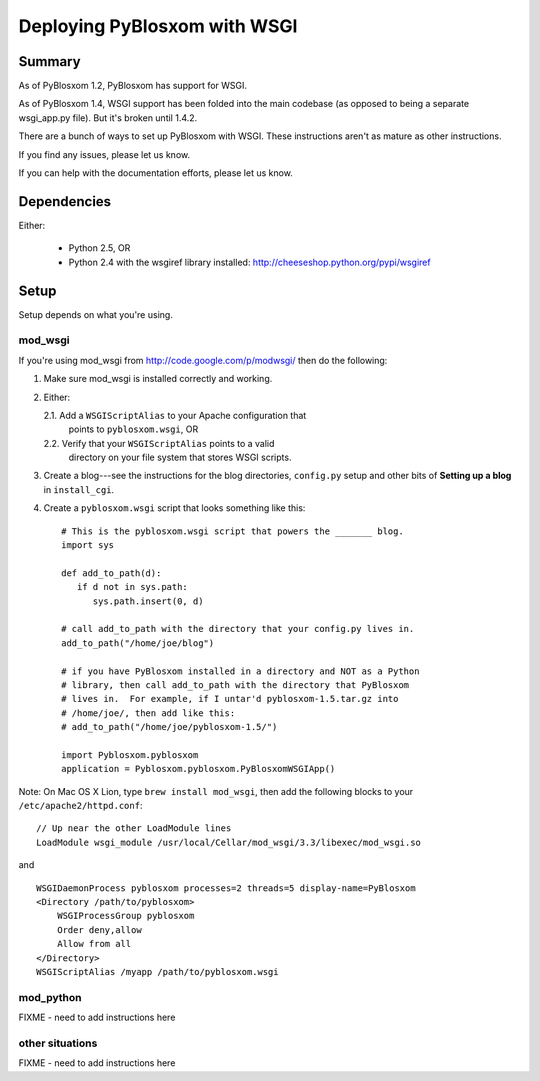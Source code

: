 =============================
Deploying PyBlosxom with WSGI
=============================

Summary
=======

As of PyBlosxom 1.2, PyBlosxom has support for WSGI.

As of PyBlosxom 1.4, WSGI support has been folded into the main
codebase (as opposed to being a separate wsgi_app.py file).  But it's
broken until 1.4.2.

There are a bunch of ways to set up PyBlosxom with WSGI.  These
instructions aren't as mature as other instructions.

If you find any issues, please let us know.

If you can help with the documentation efforts, please let us know.


Dependencies
============

Either:

  * Python 2.5, OR

  * Python 2.4 with the wsgiref library installed:
    http://cheeseshop.python.org/pypi/wsgiref


Setup
=====

Setup depends on what you're using.

mod_wsgi
--------

If you're using mod_wsgi from http://code.google.com/p/modwsgi/ then
do the following:

1. Make sure mod_wsgi is installed correctly and working.

2. Either:

   2.1. Add a ``WSGIScriptAlias`` to your Apache configuration that
        points to ``pyblosxom.wsgi``, OR

   2.2. Verify that your ``WSGIScriptAlias`` points to a valid
        directory on your file system that stores WSGI scripts.

3. Create a blog---see the instructions for the blog directories,
   ``config.py`` setup and other bits of **Setting up a blog** in
   ``install_cgi``.

4. Create a ``pyblosxom.wsgi`` script that looks something like this::

      # This is the pyblosxom.wsgi script that powers the _______ blog.
      import sys

      def add_to_path(d):
         if d not in sys.path:
            sys.path.insert(0, d)

      # call add_to_path with the directory that your config.py lives in.
      add_to_path("/home/joe/blog")

      # if you have PyBlosxom installed in a directory and NOT as a Python
      # library, then call add_to_path with the directory that PyBlosxom
      # lives in.  For example, if I untar'd pyblosxom-1.5.tar.gz into
      # /home/joe/, then add like this:
      # add_to_path("/home/joe/pyblosxom-1.5/")

      import Pyblosxom.pyblosxom
      application = Pyblosxom.pyblosxom.PyBlosxomWSGIApp()


Note: On Mac OS X Lion, type ``brew install mod_wsgi``, then add the following
blocks to your ``/etc/apache2/httpd.conf``:
::

  // Up near the other LoadModule lines
  LoadModule wsgi_module /usr/local/Cellar/mod_wsgi/3.3/libexec/mod_wsgi.so

and
::

  WSGIDaemonProcess pyblosxom processes=2 threads=5 display-name=PyBlosxom
  <Directory /path/to/pyblosxom>
      WSGIProcessGroup pyblosxom
      Order deny,allow
      Allow from all
  </Directory>
  WSGIScriptAlias /myapp /path/to/pyblosxom.wsgi


mod_python
----------

FIXME - need to add instructions here


other situations
----------------

FIXME - need to add instructions here
